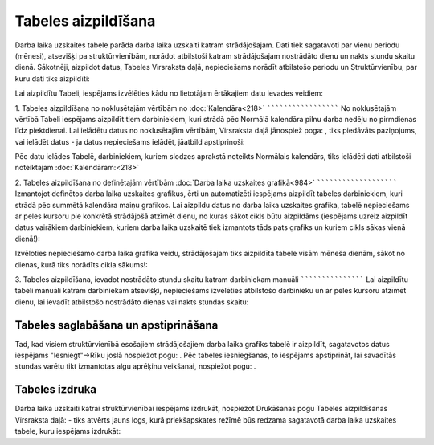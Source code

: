 .. 5146 Tabeles aizpildīšana************************ 
Darba laika uzskaites tabele parāda darba laika uzskaiti katram
strādājošajam. Dati tiek sagatavoti par vienu periodu (mēnesi),
atsevišķi pa struktūrvienībām, norādot atbilstoši katram strādājošajam
nostrādāto dienu un nakts stundu skaitu dienā.
Sākotnēji, aizpildot datus, Tabeles Virsraksta daļā, nepieciešams
norādīt atbilstošo periodu un Struktūrvienību, par kuru dati tiks
aizpildīti:



Lai aizpildītu Tabeli, iespējams izvēlēties kādu no lietotājam
ērtākajiem datu ievades veidiem:


1. Tabeles aizpildīšana no noklusētajām vērtībām no
:doc:`Kalendāra<218>`
`````````````````````
No noklusētajām vērtībā Tabeli iespējams aizpildīt tiem darbiniekiem,
kuri strādā pēc Normālā kalendāra pilnu darba nedēļu no pirmdienas
līdz piektdienai.
Lai ielādētu datus no noklusētajām vērtībām, Virsraksta daļā jānospiež
poga: , tiks piedāvāts paziņojums, vai ielādēt datus - ja datus
nepieciešams ielādēt, jāatbild apstiprinoši:



Pēc datu ielādes Tabelē, darbiniekiem, kuriem slodzes aprakstā
noteikts Normālais kalendārs, tiks ielādēti dati atbilstoši
noteiktajam :doc:`Kalendāram:<218>`




2. Tabeles aizpildīšana no definētajām vērtībām :doc:`Darba laika
uzskaites grafikā<984>`
```````````````````````
Izmantojot definētos darba laika uzskaites grafikus, ērti un
automatizēti iespējams aizpildīt tabeles darbiniekiem, kuri strādā pēc
summētā kalendāra maiņu grafikos.
Lai aizpildu datus no darba laika uzskaites grafika, tabelē
nepieciešams ar peles kursoru pie konkrētā strādājošā atzīmēt dienu,
no kuras sākot cikls būtu aizpildāms (iespējams uzreiz aizpildīt datus
vairākiem darbiniekiem, kuriem darba laika uzskaitē tiek izmantots
tāds pats grafiks un kuriem cikls sākas vienā dienā!):



Izvēloties nepieciešamo darba laika grafika veidu, strādājošajam tiks
aizpildīta tabele visām mēneša dienām, sākot no dienas, kurā tiks
norādīts cikla sākums!:




3. Tabeles aizpildīšana, ievadot nostrādāto stundu skaitu katram
darbiniekam manuāli
```````````````````
Lai aizpildītu tabeli manuāli katram darbiniekam atsevišķi,
nepieciešams izvēlēties atbilstošo darbinieku un ar peles kursoru
atzīmēt dienu, lai ievadīt atbilstošo nostrādāto dienas vai nakts
stundas skaitu:




Tabeles saglabāšana un apstiprināšana
`````````````````````````````````````
Tad, kad visiem struktūrvienībā esošajiem strādājošajiem darba laika
grafiks tabelē ir aizpildīt, sagatavotos datus iespējams
"Iesniegt"->Rīku joslā nospiežot pogu: . Pēc tabeles iesniegšanas, to
iespējams apstiprināt, lai savadītās stundas varētu tikt izmantotas
algu aprēķinu veikšanai, nospiežot pogu: .


Tabeles izdruka
```````````````
Darba laika uzskaiti katrai struktūrvienībai iespējams izdrukāt,
nospiežot Drukāšanas pogu Tabeles aizpildīšanas Virsraksta daļā:
- tiks atvērts jauns logs, kurā priekšapskates režīmē būs redzama
sagatavotā darba laika uzskaites tabele, kuru iespējams izdrukāt:



 